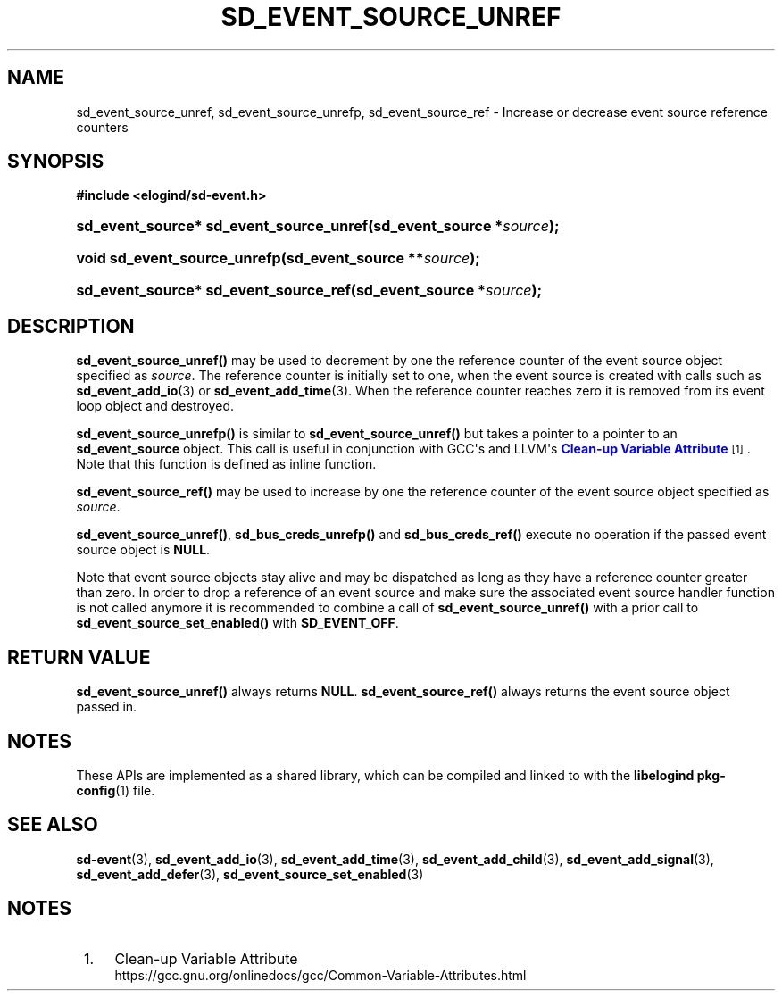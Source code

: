 '\" t
.TH "SD_EVENT_SOURCE_UNREF" "3" "" "elogind 234.4" "sd_event_source_unref"
.\" -----------------------------------------------------------------
.\" * Define some portability stuff
.\" -----------------------------------------------------------------
.\" ~~~~~~~~~~~~~~~~~~~~~~~~~~~~~~~~~~~~~~~~~~~~~~~~~~~~~~~~~~~~~~~~~
.\" http://bugs.debian.org/507673
.\" http://lists.gnu.org/archive/html/groff/2009-02/msg00013.html
.\" ~~~~~~~~~~~~~~~~~~~~~~~~~~~~~~~~~~~~~~~~~~~~~~~~~~~~~~~~~~~~~~~~~
.ie \n(.g .ds Aq \(aq
.el       .ds Aq '
.\" -----------------------------------------------------------------
.\" * set default formatting
.\" -----------------------------------------------------------------
.\" disable hyphenation
.nh
.\" disable justification (adjust text to left margin only)
.ad l
.\" -----------------------------------------------------------------
.\" * MAIN CONTENT STARTS HERE *
.\" -----------------------------------------------------------------
.SH "NAME"
sd_event_source_unref, sd_event_source_unrefp, sd_event_source_ref \- Increase or decrease event source reference counters
.SH "SYNOPSIS"
.sp
.ft B
.nf
#include <elogind/sd\-event\&.h>
.fi
.ft
.HP \w'sd_event_source*\ sd_event_source_unref('u
.BI "sd_event_source* sd_event_source_unref(sd_event_source\ *" "source" ");"
.HP \w'void\ sd_event_source_unrefp('u
.BI "void sd_event_source_unrefp(sd_event_source\ **" "source" ");"
.HP \w'sd_event_source*\ sd_event_source_ref('u
.BI "sd_event_source* sd_event_source_ref(sd_event_source\ *" "source" ");"
.SH "DESCRIPTION"
.PP
\fBsd_event_source_unref()\fR
may be used to decrement by one the reference counter of the event source object specified as
\fIsource\fR\&. The reference counter is initially set to one, when the event source is created with calls such as
\fBsd_event_add_io\fR(3)
or
\fBsd_event_add_time\fR(3)\&. When the reference counter reaches zero it is removed from its event loop object and destroyed\&.
.PP
\fBsd_event_source_unrefp()\fR
is similar to
\fBsd_event_source_unref()\fR
but takes a pointer to a pointer to an
\fBsd_event_source\fR
object\&. This call is useful in conjunction with GCC\*(Aqs and LLVM\*(Aqs
\m[blue]\fBClean\-up Variable Attribute\fR\m[]\&\s-2\u[1]\d\s+2\&. Note that this function is defined as inline function\&.
.PP
\fBsd_event_source_ref()\fR
may be used to increase by one the reference counter of the event source object specified as
\fIsource\fR\&.
.PP
\fBsd_event_source_unref()\fR,
\fBsd_bus_creds_unrefp()\fR
and
\fBsd_bus_creds_ref()\fR
execute no operation if the passed event source object is
\fBNULL\fR\&.
.PP
Note that event source objects stay alive and may be dispatched as long as they have a reference counter greater than zero\&. In order to drop a reference of an event source and make sure the associated event source handler function is not called anymore it is recommended to combine a call of
\fBsd_event_source_unref()\fR
with a prior call to
\fBsd_event_source_set_enabled()\fR
with
\fBSD_EVENT_OFF\fR\&.
.SH "RETURN VALUE"
.PP
\fBsd_event_source_unref()\fR
always returns
\fBNULL\fR\&.
\fBsd_event_source_ref()\fR
always returns the event source object passed in\&.
.SH "NOTES"
.PP
These APIs are implemented as a shared library, which can be compiled and linked to with the
\fBlibelogind\fR\ \&\fBpkg-config\fR(1)
file\&.
.SH "SEE ALSO"
.PP
\fBsd-event\fR(3),
\fBsd_event_add_io\fR(3),
\fBsd_event_add_time\fR(3),
\fBsd_event_add_child\fR(3),
\fBsd_event_add_signal\fR(3),
\fBsd_event_add_defer\fR(3),
\fBsd_event_source_set_enabled\fR(3)
.SH "NOTES"
.IP " 1." 4
Clean-up Variable Attribute
.RS 4
\%https://gcc.gnu.org/onlinedocs/gcc/Common-Variable-Attributes.html
.RE
